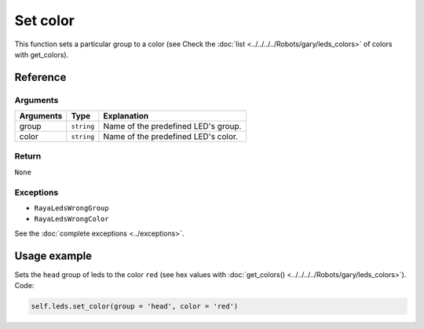 =========
Set color
=========

This function sets a particular group to a color (see Check the :doc:`list <../../../../Robots/gary/leds_colors>` of colors with get_colors).

Reference
=========

Arguments
---------

========= ========== ===================================
Arguments Type       Explanation
========= ========== ===================================
group     ``string`` Name of the predefined LED's group.
color     ``string`` Name of the predefined LED's color.
========= ========== ===================================

Return
------

``None``

Exceptions
----------

-  ``RayaLedsWrongGroup``
-  ``RayaLedsWrongColor``

See the :doc:`complete exceptions <../exceptions>`.

Usage example
=============

Sets the ``head`` group of leds to the color ``red`` (see hex values with :doc:`get_colors() <../../../../Robots/gary/leds_colors>`). Code:

.. code:: python

   self.leds.set_color(group = 'head', color = 'red')
